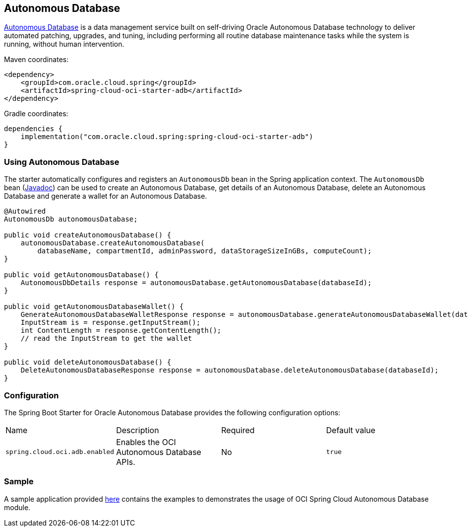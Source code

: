 // Copyright (c) 2024, Oracle and/or its affiliates.
// Licensed under the Universal Permissive License v 1.0 as shown at https://oss.oracle.com/licenses/upl/

[#autonomous-database]
== Autonomous Database

https://docs.oracle.com/en/cloud/paas/atp-cloud/index.html[Autonomous Database] is a data management service built
on self-driving Oracle Autonomous Database technology to deliver automated patching, upgrades, and tuning, including
performing all routine database maintenance tasks while the system is running, without human intervention.

Maven coordinates:

[source,xml]
----
<dependency>
    <groupId>com.oracle.cloud.spring</groupId>
    <artifactId>spring-cloud-oci-starter-adb</artifactId>
</dependency>
----

Gradle coordinates:

[source,subs="normal"]
----
dependencies {
    implementation("com.oracle.cloud.spring:spring-cloud-oci-starter-adb")
}
----

=== Using Autonomous Database

The starter automatically configures and registers an `AutonomousDb` bean in the Spring application context.
The `AutonomousDb` bean (https://oracle.github.io/spring-cloud-oci/{project-version}/javadocs/com/oracle/cloud/spring/adb/package-summary.html[Javadoc]) can be used to create an Autonomous Database, get details of an Autonomous Database,
delete an Autonomous Database and generate a wallet for an Autonomous Database.

[source,java]
----
@Autowired
AutonomousDb autonomousDatabase;

public void createAutonomousDatabase() {
    autonomousDatabase.createAutonomousDatabase(
        databaseName, compartmentId, adminPassword, dataStorageSizeInGBs, computeCount);
}

public void getAutonomousDatabase() {
    AutonomousDbDetails response = autonomousDatabase.getAutonomousDatabase(databaseId);
}

public void getAutonomousDatabaseWallet() {
    GenerateAutonomousDatabaseWalletResponse response = autonomousDatabase.generateAutonomousDatabaseWallet(databaseId, password);
    InputStream is = response.getInputStream();
    int ContentLength = response.getContentLength();
    // read the InputStream to get the wallet
}

public void deleteAutonomousDatabase() {
    DeleteAutonomousDatabaseResponse response = autonomousDatabase.deleteAutonomousDatabase(databaseId);
}
----


=== Configuration

The Spring Boot Starter for Oracle Autonomous Database provides the following configuration options:

|===
^| Name ^| Description ^| Required ^| Default value
| `spring.cloud.oci.adb.enabled` | Enables the OCI Autonomous Database APIs. | No | `true`
|===


=== Sample

A sample application provided https://github.com/oracle/spring-cloud-oracle/tree/main/spring-cloud-oci/spring-cloud-oci-samples/spring-cloud-oci-adb-sample[here] contains the examples to demonstrates the usage of OCI Spring Cloud Autonomous Database module.
